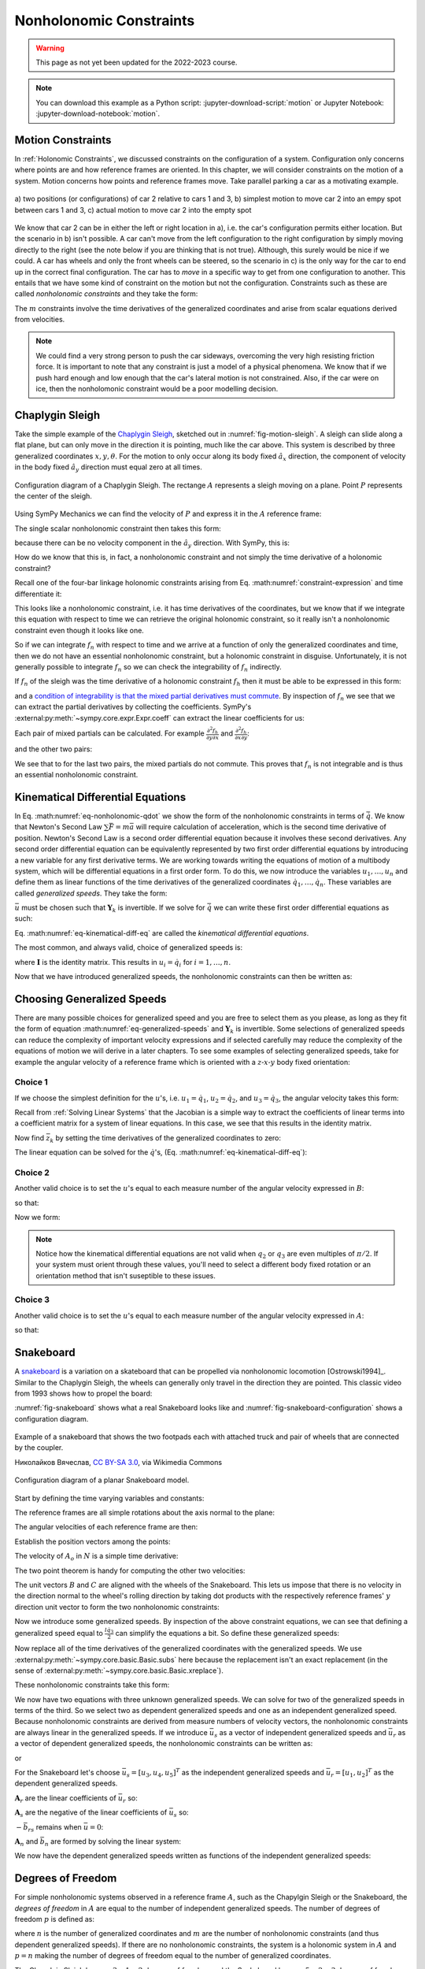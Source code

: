 ========================
Nonholonomic Constraints
========================

.. warning:: This page as not yet been updated for the 2022-2023 course.

.. note::

   You can download this example as a Python script:
   :jupyter-download-script:`motion` or Jupyter Notebook:
   :jupyter-download-notebook:`motion`.

.. jupyter-execute::

   import sympy as sm
   import sympy.physics.mechanics as me
   me.init_vprinting(use_latex='mathjax')

.. container:: invisible

   .. jupyter-execute::

      class ReferenceFrame(me.ReferenceFrame):

          def __init__(self, *args, **kwargs):

              kwargs.pop('latexs', None)

              lab = args[0].lower()
              tex = r'\hat{{{}}}_{}'

              super(ReferenceFrame, self).__init__(*args,
                                                   latexs=(tex.format(lab, 'x'),
                                                           tex.format(lab, 'y'),
                                                           tex.format(lab, 'z')),
                                                   **kwargs)
      me.ReferenceFrame = ReferenceFrame

Motion Constraints
==================

In :ref:`Holonomic Constraints`, we discussed constraints on the
configuration of a system. Configuration only concerns where points are and how
reference frames are oriented. In this chapter, we will consider constraints on
the motion of a system. Motion concerns how points and reference frames move.
Take parallel parking a car as a motivating example.

.. _fig-motion-parallel:
.. figure:: figures/motion-parallel.svg
   :align: center

   a) two positions (or configurations) of car 2 relative to cars 1 and 3, b)
   simplest motion to move car 2 into an empy spot between cars 1 and 3, c)
   actual motion to move car 2 into the empty spot

We know that car 2 can be in either the left or right location in a), i.e. the
car's configuration permits either location. But the scenario in b) isn't
possible. A car can't move from the left configuration to the right
configuration by simply moving directly to the right (see the note below if you
are thinking that is not true). Although, this surely would be nice if we
could. A car has wheels and only the front wheels can be steered, so the
scenario in c) is the only way for the car to end up in the correct final
configuration. The car has to *move* in a specific way to get from one
configuration to another. This entails that we have some kind of constraint on
the motion but not the configuration. Constraints such as these are called
*nonholonomic constraints* and they take the form:

.. math::
   :label: eq-nonholonomic-qdot

   \bar{f}_n(\dot{\bar{q}}, \bar{q}, t) = 0 \\
   \textrm{ where } \\
   \bar{f}_n \in \mathbb{R}^m \\
   \bar{q} = \left[ q_1, \ldots, q_n\right]^T \in \mathbb{R}^n

The :math:`m` constraints involve the time derivatives of the generalized
coordinates and arise from scalar equations derived from velocities.

.. note::

   We could find a very strong person to push the car sideways, overcoming the
   very high resisting friction force. It is important to note that any
   constraint is just a model of a physical phenomena. We know that if we push
   hard enough and low enough that the car's lateral motion is not constrained.
   Also, if the car were on ice, then the nonholomonic constraint would be a
   poor modelling decision.

Chaplygin Sleigh
================

Take the simple example of the `Chaplygin Sleigh`_, sketched out in
:numref:`fig-motion-sleigh`. A sleigh can slide along a flat plane, but can
only move in the direction it is pointing, much like the car above. This system
is described by three generalized coordinates :math:`x,y,\theta`. For the
motion to only occur along its body fixed :math:`\hat{a}_x` direction, the
component of velocity in the body fixed :math:`\hat{a}_y` direction must equal
zero at all times.

.. _Chaplygin Sleigh: https://en.wikipedia.org/wiki/Chaplygin_sleigh

.. _fig-motion-sleigh:
.. figure:: figures/motion-sleigh.svg
   :align: center

   Configuration diagram of a Chaplygin Sleigh. The rectange :math:`A`
   represents a sleigh moving on a plane. Point :math:`P` represents the center
   of the sleigh.

Using SymPy Mechanics we can find the velocity of :math:`P` and express it in
the :math:`A` reference frame:

.. jupyter-execute::

   x, y, theta = me.dynamicsymbols('x, y, theta')

   N = me.ReferenceFrame('N')
   A = me.ReferenceFrame('A')

   A.orient_axis(N, theta, N.z)

   O = me.Point('O')
   P = me.Point('P')

   P.set_pos(O, x*N.x + y*N.y)

   O.set_vel(N, 0)

   P.vel(N).express(A)

The single scalar nonholonomic constraint then takes this form:

.. math::
   :label: eq-chaplygin-sleigh-constraint

   {}^N\bar{v}^P \cdot \hat{a}_y = 0

because there can be no velocity component in the :math:`\hat{a}_y` direction.
With SymPy, this is:

.. jupyter-execute::

   fn = P.vel(N).dot(A.y)
   fn

How do we know that this is, in fact, a nonholonomic constraint and not simply
the time derivative of a holonomic constraint?

Recall one of the four-bar linkage holonomic constraints arising from Eq.
:math:numref:`constraint-expression` and time differentiate it:

.. jupyter-execute::

   t = me.dynamicsymbols._t

   q1, q2, q3 = me.dynamicsymbols('q1, q2, q3')
   la, lb, lc, ln = sm.symbols('l_a, l_b, l_c, l_n')

   fhx = la*sm.cos(q1) + lb*sm.cos(q1 + q2) + lc*sm.cos(q1 + q2 + q3) - ln
   sm.trigsimp(fhx.diff(t))

This looks like a nonholonomic constraint, i.e. it has time derivatives of the
coordinates, but we know that if we integrate this equation with respect to
time we can retrieve the original holonomic constraint, so it really isn't a
nonholonomic constraint even though it looks like one.

So if we can integrate :math:`f_n` with respect to time and we arrive at a
function of only the generalized coordinates and time, then we do not have an
essential nonholonomic constraint, but a holonomic constraint in disguise.
Unfortunately, it is not generally possible to integrate :math:`f_n` so we can
check the integrability of :math:`f_n` indirectly.

If :math:`f_n` of the sleigh was the time derivative of a holonomic constraint
:math:`f_h` then it must be able to be expressed in this form:

.. math::
   :label: eq-diff-holonomic

   f_n = \frac{d f_h}{dt} =
   \frac{\partial f_h}{\partial x} \frac{dx}{dt} +
   \frac{\partial f_h}{\partial y} \frac{dy}{dt} +
   \frac{\partial f_h}{\partial \theta} \frac{d\theta}{dt} +
   \frac{\partial f_h}{\partial t}

and a `condition of integrability is that the mixed partial derivatives must
commute <https://en.wikipedia.org/wiki/Symmetry_of_second_derivatives>`_. By
inspection of :math:`f_n` we see that we can extract the partial derivatives by
collecting the coefficients. SymPy's
:external:py:meth:`~sympy.core.expr.Expr.coeff` can extract the linear
coefficients for us:

.. jupyter-execute::

   dfdx = fn.coeff(x.diff(t))
   dfdy = fn.coeff(y.diff(t))
   dfdth = fn.coeff(theta.diff(t))

   dfdx, dfdy, dfdth

Each pair of mixed partials can be calculated. For example
:math:`\frac{\partial^2 f_h}{\partial y \partial x}` and
:math:`\frac{\partial^2 f_h}{\partial x \partial y}`:

.. jupyter-execute::

   dfdx.diff(y), dfdy.diff(x)

and the other two pairs:

.. jupyter-execute::

   dfdx.diff(theta), dfdth.diff(x)

.. jupyter-execute::

   dfdy.diff(theta), dfdth.diff(y)

We see that to for the last two pairs, the mixed partials do not commute. This
proves that :math:`f_n` is not integrable and is thus an essential nonholonomic
constraint.

.. todo:: Apply the mixed partials check to the four bar linkage equation.

Kinematical Differential Equations
==================================

In Eq. :math:numref:`eq-nonholonomic-qdot` we show the form of the nonholonomic
constraints in terms of :math:`\dot{\bar{q}}`. We know that Newton's Second Law
:math:`\sum\bar{F} = m\bar{a}` will require calculation of acceleration, which
is the second time derivative of position. Newton's Second Law is a second
order differential equation because it involves these second derivatives. Any
second order differential equation can be equivalently represented by two first
order differential equations by introducing a new variable for any first
derivative terms. We are working towards writing the equations of motion of a
multibody system, which will be differential equations in a first order form.
To do this, we now introduce the variables :math:`u_1, \ldots, u_n` and define
them as linear functions of the time derivatives of the generalized coordinates
:math:`\dot{q}_1, \ldots, \dot{q}_n`. These variables are called *generalized
speeds*. They take the form:

.. math::
   :label: eq-generalized-speeds

   \bar{u} := \mathbf{Y}_k(\bar{q}, t) \dot{\bar{q}} + \bar{z}_k(\bar{q}, t)

:math:`\bar{u}` must be chosen such that :math:`\mathbf{Y}_k` is invertible. If
we solve for :math:`\dot{\bar{q}}` we can write these first order differential
equations as such:

.. math::
   :label: eq-kinematical-diff-eq

   \dot{\bar{q}} = \mathbf{Y}_k^{-1}\left(\bar{u} - \bar{z}_k\right)

Eq. :math:numref:`eq-kinematical-diff-eq` are called the *kinematical
differential equations*.

The most common, and always valid, choice of generalized speeds is:

.. math::
   :label: eq-simplest-generalized-speeds

   \bar{u} = \mathbf{I} \dot{\bar{q}}

where :math:`\mathbf{I}` is the identity matrix. This results in :math:`u_i =
\dot{q}_i` for :math:`i=1,\ldots,n`.

Now that we have introduced generalized speeds, the nonholonomic constraints
can then be written as:

.. math::
   :label: nonholonomic-constraints-u

   \bar{f}_n(\bar{u}, \bar{q}, t) = 0 \\
   \textrm{ where } \\
   \bar{f}_n \in \mathbb{R}^m \\
   \bar{u} = \left[ u_1, \ldots, u_n\right]^T \in \mathbb{R}^n\\
   \bar{q} = \left[ q_1, \ldots, q_n\right]^T \in \mathbb{R}^n

Choosing Generalized Speeds
===========================

There are many possible choices for generalized speed and you are free to
select them as you please, as long as they fit the form of equation
:math:numref:`eq-generalized-speeds` and :math:`\mathbf{Y}_k` is invertible.
Some selections of generalized speeds can reduce the complexity of important
velocity expressions and if selected carefully may reduce the complexity of the
equations of motion we will derive in a later chapters. To see some examples of
selecting generalized speeds, take for example the angular velocity of a
reference frame which is oriented with a :math:`z\textrm{-}x\textrm{-}y` body
fixed orientation:

.. jupyter-execute::

   q1, q2, q3 = me.dynamicsymbols('q1, q2, q3')

   A = me.ReferenceFrame('A')
   B = me.ReferenceFrame('B')

   B.orient_body_fixed(A, (q1, q2, q3), 'ZXY')

   A_w_B = B.ang_vel_in(A).simplify()
   A_w_B

Choice 1
--------

If we choose the simplest definition for the :math:`u`'s, i.e.
:math:`u_1=\dot{q}_1`, :math:`u_2=\dot{q}_2`, and :math:`u_3=\dot{q}_3`, the
angular velocity takes this form:

.. jupyter-execute::

   u1, u2, u3 = me.dynamicsymbols('u1, u2, u3')

   t = me.dynamicsymbols._t
   qdot = sm.Matrix([q1.diff(t), q2.diff(t), q3.diff(t)])
   u = sm.Matrix([u1, u2, u3])

   A_w_B = A_w_B.xreplace(dict(zip(qdot, u)))
   A_w_B

.. jupyter-execute::

   Yk_plus_zk = qdot
   Yk_plus_zk

Recall from :ref:`Solving Linear Systems` that the Jacobian is a simple way
to extract the coefficients of linear terms into a coefficient matrix for a
system of linear equations. In this case, we see that this results in the
identity matrix.

.. jupyter-execute::

   Yk = Yk_plus_zk.jacobian(qdot)
   Yk

Now find :math:`\bar{z}_k` by setting the time derivatives of the generalized
coordinates to zero:

.. jupyter-execute::

   qd_zero_repl = dict(zip(qdot, sm.zeros(3, 1)))
   qd_zero_repl

.. jupyter-execute::

   zk = Yk_plus_zk.xreplace(qd_zero_repl)
   zk

The linear equation can be solved for the :math:`\dot{q}`'s, (Eq.
:math:numref:`eq-kinematical-diff-eq`):

.. jupyter-execute::

   sm.Eq(qdot, Yk.LUsolve(u - zk))

Choice 2
--------

Another valid choice is to set the :math:`u`'s equal to each measure number of
the angular velocity expressed in :math:`B`:

.. math::
   :label: u-choice-2

   u_1 = {}^A\bar{\omega}^B \cdot \hat{b}_x \\
   u_2 = {}^A\bar{\omega}^B \cdot \hat{b}_y \\
   u_3 = {}^A\bar{\omega}^B \cdot \hat{b}_z

so that:

.. math::
   :label: omega-choice-2

   {}^A\bar{\omega}^B = u_1\hat{b}_x + u_2\hat{b}_y + u_3\hat{b}_z

.. jupyter-execute::

   A_w_B = B.ang_vel_in(A).simplify()
   A_w_B

.. jupyter-execute::

   u1_expr = A_w_B.dot(B.x)
   u2_expr = A_w_B.dot(B.y)
   u3_expr = A_w_B.dot(B.z)

   Yk_plus_zk = sm.Matrix([u1_expr, u2_expr, u3_expr])
   Yk_plus_zk

.. jupyter-execute::

   Yk = Yk_plus_zk.jacobian(qdot)
   Yk

.. jupyter-execute::

   zk = Yk_plus_zk.xreplace(qd_zero_repl)
   zk

Now we form:

.. jupyter-execute::

   sm.Eq(qdot, sm.trigsimp(Yk.LUsolve(u - zk)))

.. note::

   Notice how the kinematical differential equations are not valid when
   :math:`q_2` or :math:`q_3` are even multiples of :math:`\pi/2`. If your
   system must orient through these values, you'll need to select a different
   body fixed rotation or an orientation method that isn't suseptible to these
   issues.

Choice 3
--------

Another valid choice is to set the :math:`u`'s equal to each measure number of
the angular velocity expressed in :math:`A`:

.. math::
   :label: u-choice-3

   u_1 = {}^A\bar{\omega}^B \cdot \hat{a}_x \\
   u_2 = {}^A\bar{\omega}^B \cdot \hat{a}_y \\
   u_3 = {}^A\bar{\omega}^B \cdot \hat{a}_z

so that:

.. math::
   :label: omega-choice-3

   {}^A\bar{\omega}^B = u_1\hat{a}_x + u_2\hat{a}_y + u_3\hat{a}_z

.. jupyter-execute::

   A_w_B = B.ang_vel_in(A).express(A).simplify()
   A_w_B

.. jupyter-execute::

   u1_expr = A_w_B.dot(A.x)
   u2_expr = A_w_B.dot(A.y)
   u3_expr = A_w_B.dot(A.z)

   Yk_plus_zk = sm.Matrix([u1_expr, u2_expr, u3_expr])
   Yk_plus_zk

.. jupyter-execute::

   Yk = Yk_plus_zk.jacobian(qdot)
   Yk

.. jupyter-execute::

   zk = Yk_plus_zk.xreplace(qd_zero_repl)
   zk

.. jupyter-execute::

   sm.Eq(qdot, sm.trigsimp(Yk.LUsolve(u - zk)))

Snakeboard
==========

A snakeboard_ is a variation on a skateboard that can be propelled via
nonholonomic locomotion [Ostrowski1994]_. Similar to the Chaplygin Sleigh, the
wheels can generally only travel in the direction they are pointed. This
classic video from 1993 shows how to propel the board:

.. youtube:: yxlC95YjmEs
   :align: center

.. _snakeboard: https://en.wikipedia.org/wiki/Snakeboard

:numref:`fig-snakeboard` shows what a real Snakeboard looks like and
:numref:`fig-snakeboard-configuration` shows a configuration diagram.

.. _fig-snakeboard:
.. figure:: https://upload.wikimedia.org/wikipedia/commons/thumb/6/61/Snakeboard_down.jpg/640px-Snakeboard_down.jpg
   :align: center

   Example of a snakeboard that shows the two footpads each with attached truck
   and pair of wheels that are connected by the coupler.

   Николайков Вячеслав, `CC BY-SA 3.0
   <https://creativecommons.org/licenses/by-sa/3.0>`_, via Wikimedia Commons

.. _fig-snakeboard-configuration:
.. figure:: figures/motion-snakeboard.svg
   :align: center

   Configuration diagram of a planar Snakeboard model.

Start by defining the time varying variables and constants:

.. jupyter-execute::

   q1, q2, q3, q4, q5 = me.dynamicsymbols('q1, q2, q3, q4, q5')
   l = sm.symbols('l')

The reference frames are all simple rotations about the axis normal to the
plane:

.. jupyter-execute::

   N = me.ReferenceFrame('N')
   A = me.ReferenceFrame('A')
   B = me.ReferenceFrame('B')
   C = me.ReferenceFrame('C')

   A.orient_axis(N, q3, N.z)
   B.orient_axis(A, q4, A.z)
   C.orient_axis(A, q5, A.z)

The angular velocities of each reference frame are then:

.. jupyter-execute::

   A.ang_vel_in(N)

.. jupyter-execute::

   B.ang_vel_in(N)

.. jupyter-execute::

   C.ang_vel_in(N)

Establish the position vectors among the points:

.. jupyter-execute::

   O = me.Point('O')
   Ao = me.Point('A_o')
   Bo = me.Point('B_o')
   Co = me.Point('C_o')

   Ao.set_pos(O, q1*N.x + q2*N.y)
   Bo.set_pos(Ao, l/2*A.x)
   Co.set_pos(Ao, -l/2*A.x)

The velocity of :math:`A_o` in :math:`N` is a simple time derivative:

.. jupyter-execute::

   O.set_vel(N, 0)
   Ao.vel(N)

The two point theorem is handy for computing the other two velocities:

.. jupyter-execute::

   Bo.v2pt_theory(Ao, N, A)

.. jupyter-execute::

   Co.v2pt_theory(Ao, N, A)

The unit vectors :math:`B` and :math:`C` are aligned with the wheels of the
Snakeboard. This lets us impose that there is no velocity in the direction
normal to the wheel's rolling direction by taking dot products with the
respectively reference frames' :math:`y` direction unit vector to form the two
nonholonomic constraints:

.. math::
   :label: eq-snakeboard-constraints

   {}^A\bar{v}^{Bo} \cdot \hat{b}_y = 0 \\
   {}^A\bar{v}^{Co} \cdot \hat{c}_y = 0

.. jupyter-execute::

   fn = sm.Matrix([Bo.vel(N).dot(B.y),
                   Co.vel(N).dot(C.y)])
   fn = sm.trigsimp(fn)
   fn

Now we introduce some generalized speeds. By inspection of the above constraint
equations, we can see that defining a generalized speed equal to
:math:`\frac{l\dot{q}_3}{2}` can simplify the equations a bit. So define these
generalized speeds:

.. math::
   :label: eq-snakeboard-gen-speeds

   u_i = \dot{q}_i \textrm{ for } i=1,2,4,5 \\
   u_3 = \frac{l\dot{q}_3}{2}

Now replace all of the time derivatives of the generalized coordinates with the
generalized speeds. We use :external:py:meth:`~sympy.core.basic.Basic.subs`
here because the replacement isn't an exact replacement (in the sense of
:external:py:meth:`~sympy.core.basic.Basic.xreplace`).

.. jupyter-execute::

   u1, u2, u3, u4, u5 = me.dynamicsymbols('u1, u2, u3, u4, u5')

   u_repl = {
       q1.diff(): u1,
       q2.diff(): u2,
       l*q3.diff()/2: u3,
       q4.diff(): u4,
       q5.diff(): u5
   }

   fn = fn.subs(u_repl)
   fn

These nonholonomic constraints take this form:

.. math::
   :label: eq-general-con

   \bar{f}_n(u_1, u_2, u_3, q_3, q_4, q_5) = 0 \textrm{ where } \bar{f}_n \in \mathbb{R}^2

We now have two equations with three unknown generalized speeds. We can solve
for two of the generalized speeds in terms of the third. So we select two as
dependent generalized speeds and one as an independent generalized speed.
Because nonholonomic constraints are derived from measure numbers of velocity
vectors, the nonholonomic constraints are always linear in the generalized
speeds. If we introduce :math:`\bar{u}_s` as a vector of independent
generalized speeds and :math:`\bar{u}_r` as a vector of dependent generalized
speeds, the nonholonomic constraints can be written as:

.. math::
   :label: eq-contraint-linear-form

   \bar{f}_n(\bar{u}_s, \bar{u}_r, \bar{q}, t) =
   \mathbf{A}_r \bar{u}_r - \mathbf{A}_s \bar{u}_s - \bar{b}_{rs} = 0

or

.. math::
   :label: eq-contraint-linear-form-solve

   \bar{u}_r = \mathbf{A}_r^{-1}\left(\mathbf{A}_s \bar{u}_s + \bar{b}_{rs}\right) \\
   \bar{u}_r = \mathbf{A}_n \bar{u}_s + \bar{b}_n

For the Snakeboard let's choose :math:`\bar{u}_s = [u_3, u_4, u_5]^T` as the
independent generalized speeds and :math:`\bar{u}_r = [u_1, u_2]^T` as the
dependent generalized speeds.

.. jupyter-execute::

   us = sm.Matrix([u3, u4, u5])
   ur = sm.Matrix([u1, u2])

:math:`\mathbf{A}_r` are the linear coefficients of :math:`\bar{u}_r` so:

.. jupyter-execute::

   Ar = fn.jacobian(ur)
   Ar

:math:`\mathbf{A}_s` are the negative of the linear coefficients of
:math:`\bar{u}_s` so:

.. jupyter-execute::

   As = -fn.jacobian(us)
   As

:math:`-\bar{b}_{rs}` remains when :math:`\bar{u}=0`:

.. jupyter-execute::

   bs = -fn.xreplace(dict(zip([u1, u2, u3, u4, u5], [0, 0, 0, 0, 0])))
   bs

:math:`\mathbf{A}_n` and :math:`\bar{b}_n` are formed by solving the linear
system:

.. jupyter-execute::

   An = Ar.LUsolve(As)
   An = sm.simplify(An)
   An

.. jupyter-execute::

   bn = Ar.LUsolve(bs)
   bn

We now have the dependent generalized speeds written as functions of the
independent generalized speeds:

.. jupyter-execute::

   sm.Eq(ur, An*us + bn)

Degrees of Freedom
==================

For simple nonholonomic systems observed in a reference frame :math:`A`, such
as the Chapylgin Sleigh or the Snakeboard, the *degrees of freedom* in
:math:`A` are equal to the number of independent generalized speeds. The number
of degrees of freedom :math:`p` is defined as:

.. math::
   :label: eq-dof-definition

   p := n - m

where :math:`n` is the number of generalized coordinates and :math:`m` are the
number of nonholonomic constraints (and thus dependent generalized speeds). If
there are no nonholonomic constraints, the system is a holonomic system in
:math:`A` and :math:`p=n` making the number of degrees of freedom equal to the
number of generalized coordinates.

.. todo:: Turn this last paragraph into exercises.

The Chapylgin Sleigh has :math:`p = 3 - 1 = 2` degrees of freedom and the
Snakeboard has :math:`p = 5 - 2 = 3` degrees of freedom. The four bar linkage
of the previous chapter has :math:`p = 1 - 0 = 1` degrees of freedom. It is not
typically easy to visualize the degrees of freedom of a nonholonomic system,
but for holonomic systems thought experiments where you vary one or two
generalized coordinates at a time can help you visualize the motion.
